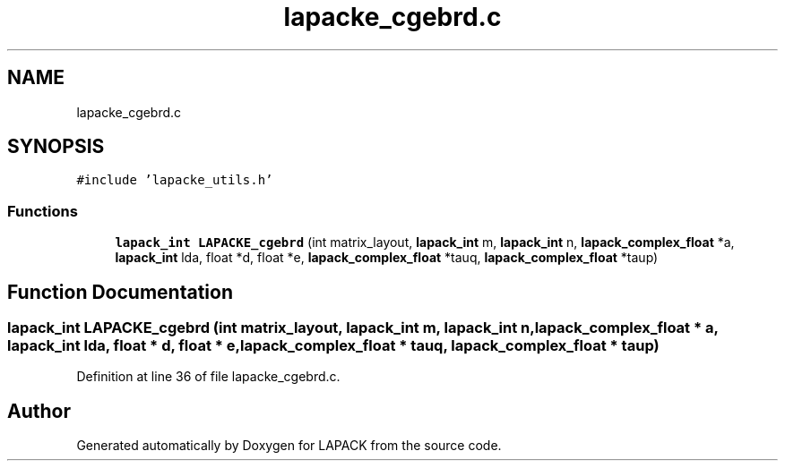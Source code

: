 .TH "lapacke_cgebrd.c" 3 "Tue Nov 14 2017" "Version 3.8.0" "LAPACK" \" -*- nroff -*-
.ad l
.nh
.SH NAME
lapacke_cgebrd.c
.SH SYNOPSIS
.br
.PP
\fC#include 'lapacke_utils\&.h'\fP
.br

.SS "Functions"

.in +1c
.ti -1c
.RI "\fBlapack_int\fP \fBLAPACKE_cgebrd\fP (int matrix_layout, \fBlapack_int\fP m, \fBlapack_int\fP n, \fBlapack_complex_float\fP *a, \fBlapack_int\fP lda, float *d, float *e, \fBlapack_complex_float\fP *tauq, \fBlapack_complex_float\fP *taup)"
.br
.in -1c
.SH "Function Documentation"
.PP 
.SS "\fBlapack_int\fP LAPACKE_cgebrd (int matrix_layout, \fBlapack_int\fP m, \fBlapack_int\fP n, \fBlapack_complex_float\fP * a, \fBlapack_int\fP lda, float * d, float * e, \fBlapack_complex_float\fP * tauq, \fBlapack_complex_float\fP * taup)"

.PP
Definition at line 36 of file lapacke_cgebrd\&.c\&.
.SH "Author"
.PP 
Generated automatically by Doxygen for LAPACK from the source code\&.
